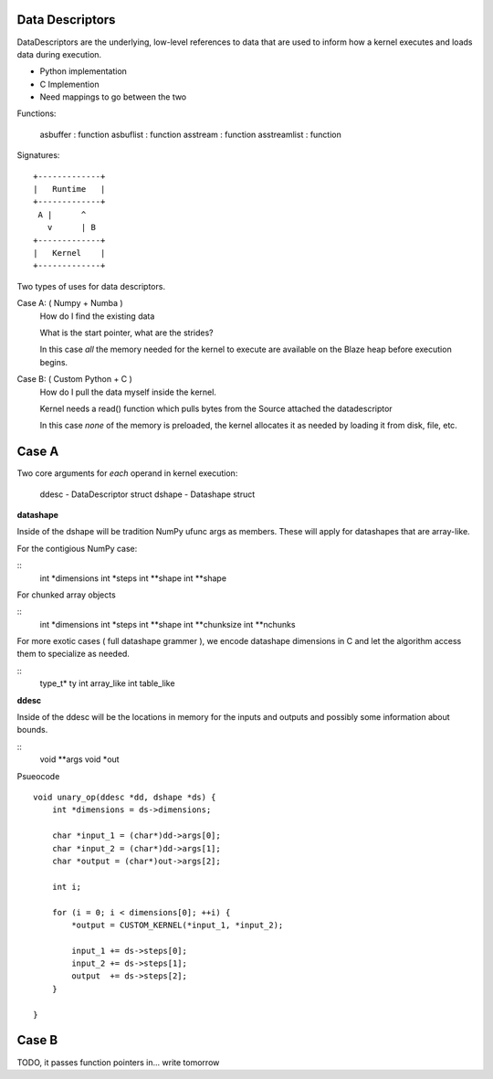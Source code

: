 Data Descriptors
================

DataDescriptors are the underlying, low-level references to data
that are used to inform how a kernel executes and loads data
during execution.

- Python implementation
- C Implemention
- Need mappings to go between the two

Functions:

   asbuffer     : function
   asbuflist    : function
   asstream     : function
   asstreamlist : function

Signatures::

    +-------------+
    |   Runtime   |
    +-------------+
     A |      ^
       v      | B
    +-------------+
    |   Kernel    |
    +-------------+

Two types of uses for data descriptors.

Case A: ( Numpy + Numba )
    How do I find the existing data

    What is the start pointer, what are the strides?

    In this case *all* the memory needed for the kernel to execute
    are available on the Blaze heap before execution begins.

Case B: ( Custom Python + C )
    How do I pull the data myself inside the kernel.

    Kernel needs a read() function which pulls bytes from the Source
    attached the datadescriptor

    In this case *none* of the memory is preloaded, the kernel allocates
    it as needed by loading it from disk, file, etc.


Case A
======

Two core arguments for *each* operand in kernel execution:

    ddesc  - DataDescriptor struct
    dshape - Datashape struct

**datashape**

Inside of the dshape will be tradition NumPy ufunc args as members. These will
apply for datashapes that are array-like.

For the contigious NumPy case:

::
    int *dimensions
    int *steps
    int **shape
    int **shape

For chunked array objects

::
    int *dimensions
    int *steps
    int **shape
    int **chunksize
    int **nchunks

For more exotic cases ( full datashape grammer ), we encode
datashape dimensions in C and let the algorithm access them to
specialize as needed.

::
    type_t* ty
    int array_like
    int table_like

**ddesc**

Inside of the ddesc will be the locations in memory for the
inputs and outputs and possibly some information about bounds.

::
    void **args
    void *out


Psueocode ::

    void unary_op(ddesc *dd, dshape *ds) {
        int *dimensions = ds->dimensions;

        char *input_1 = (char*)dd->args[0];
        char *input_2 = (char*)dd->args[1];
        char *output = (char*)out->args[2];

        int i;

        for (i = 0; i < dimensions[0]; ++i) {
            *output = CUSTOM_KERNEL(*input_1, *input_2);

            input_1 += ds->steps[0];
            input_2 += ds->steps[1];
            output  += ds->steps[2];
        }

    }

Case B
======

TODO, it passes function pointers in... write tomorrow
